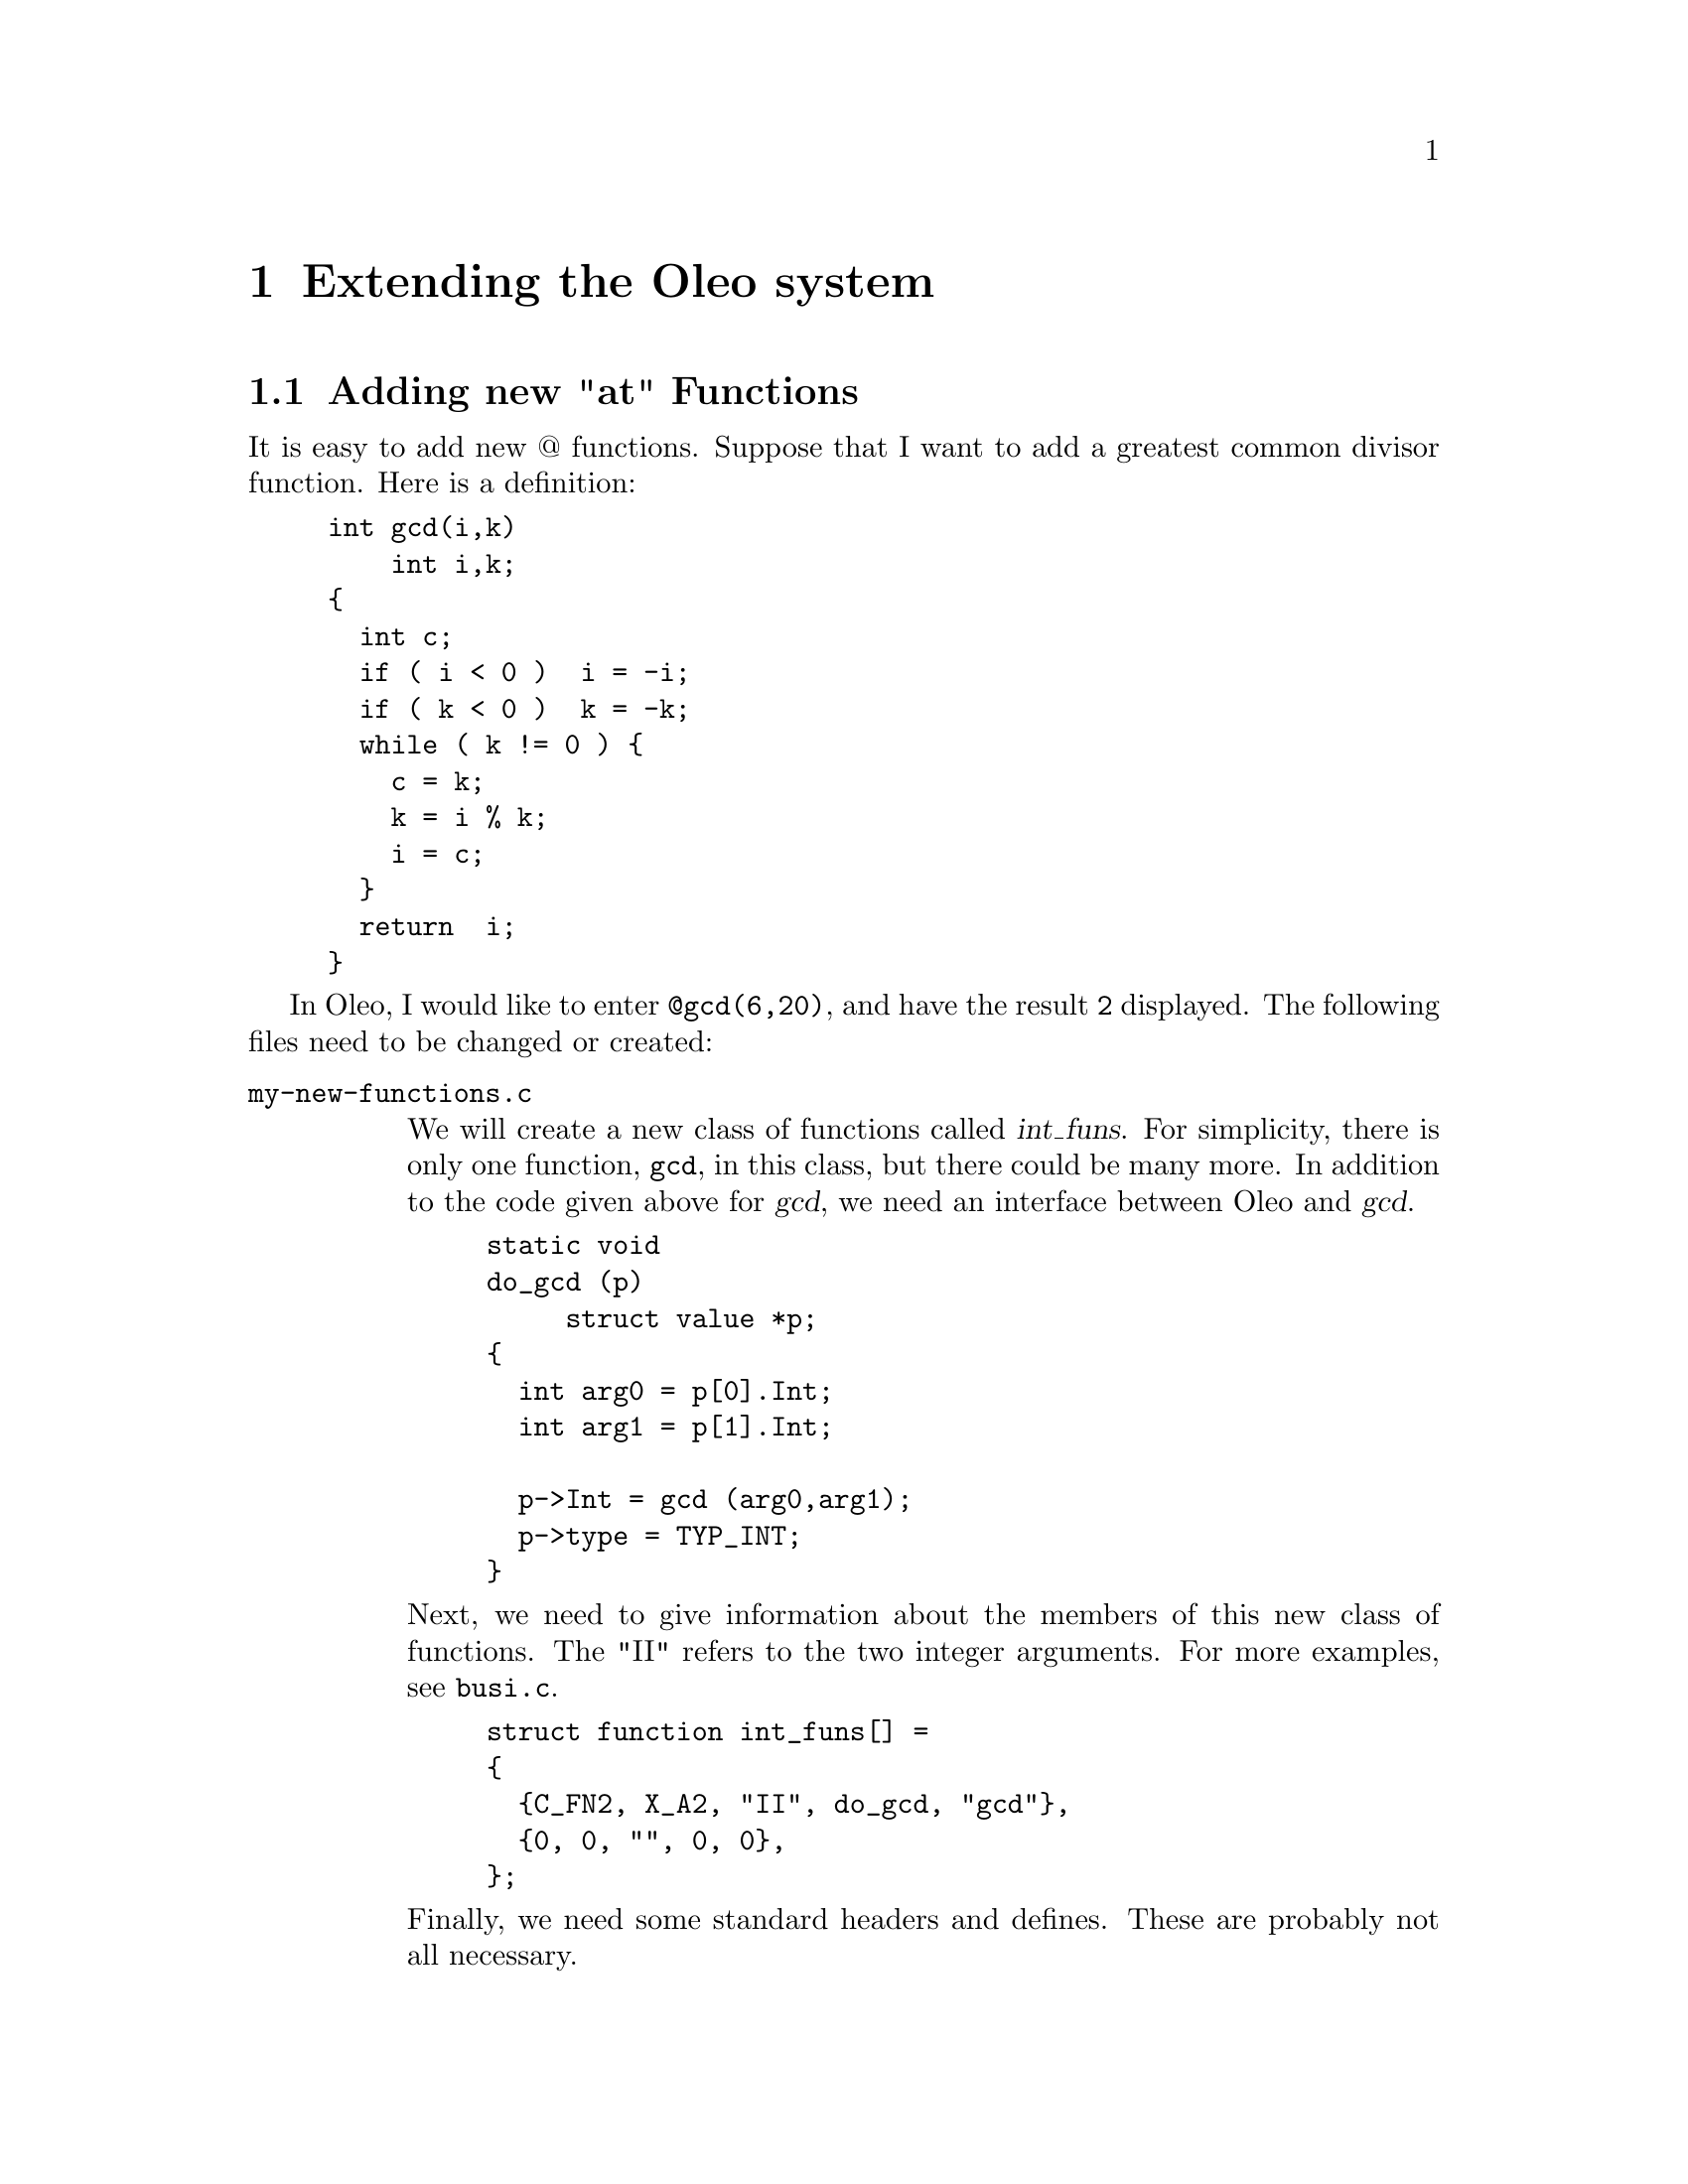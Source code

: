 @c \input texinfo    @c -*- texinfo -*-
@c @defcodeindex cm
@cindex Extending 

@node Extending Oleo, Reporting Bugs, Functions, Top
@chapter Extending the Oleo system



@menu
* New "at" functions::            Adding new "at" Functions
@end menu

@node New "at" functions,  , Extending Oleo, Extending Oleo
@section Adding new "at" Functions

It is easy to add new @@ functions.  Suppose that I want to add 
a greatest common divisor function.  Here is a definition:
@example
int gcd(i,k)
    int i,k;
@{     
  int c;
  if ( i < 0 )  i = -i;
  if ( k < 0 )  k = -k;
  while ( k != 0 ) @{
    c = k;
    k = i % k;
    i = c;
  @}
  return  i;
@}
@end example



In Oleo, I would like to enter @code{@@gcd(6,20)}, and have the result
@code{2} displayed.  The following files need to be changed or created:

@table @file
@item my-new-functions.c

We will create a new class of functions called @var{int_funs}.  For
simplicity, there is only one function, @code{gcd}, in this class, but
there could be many more. In addition to the code given above for @var{gcd}, 
we need an interface between Oleo and @var{gcd}.  
@example
static void
do_gcd (p)
     struct value *p;
@{
  int arg0 = p[0].Int;
  int arg1 = p[1].Int;

  p->Int = gcd (arg0,arg1);
  p->type = TYP_INT;
@}
@end example

Next, we need to give information about the members of this new class of
functions.  The "II" refers to the two integer arguments.  For more
examples, see @file{busi.c}.
@example
struct function int_funs[] =
@{
  @{C_FN2, X_A2, "II", do_gcd, "gcd"@},
  @{0, 0, "", 0, 0@},
@};
@end example

Finally, we need some standard headers and defines.  These are probably
not all necessary.

@example
#include "funcdef.h"
#include "sysdef.h"
#include "global.h"
#include "cell.h"
#include "eval.h"
#include "errors.h"

struct value
  @{
    int type;
    union vals x;
  @};

#define Float	x.c_d
#define String	x.c_s
#define Int	x.c_l
#define Value	x.c_i
#define Rng	x.c_r
@end example


@item forminfo.c

It's polite to add information about new functions.  This information
can be added in an appropriate place in @file{forminfo.c}:
@example
"gcd",
"find gcd                       gcd(a,b)",
""
"The greatest common divisor of A and B.",
0,
@end example

@item byte-compile.c

The byte compiler needs to be told about the new class of functions.  
We declare the new class of functions:
@example
extern struct function int_funs[];
@end example
and instruct the compiler to read them by adding the class to
the appropriate structure.  There are a few unfortunate hacks to clean up.
@example
int n_usr_funs = 5;
static struct function *__usr_funs[] =
@{
  date_funs,
  busi_funs,
  string_funs,
  cells_funs,
  int_funs,
@};
static int __usr_n_funs[] =	
@{				
  32, 18, 11, 10,1		
@};				

@end example

@item Makefile

The file @file{my-new-functions.o} needs to be added to the list of
object files.  One possibility is this:
@example
objs = my-new-functions.o \
 parse.tab.o byte-compile.o eval.o ref.o \
 ...
@end example
@end table


